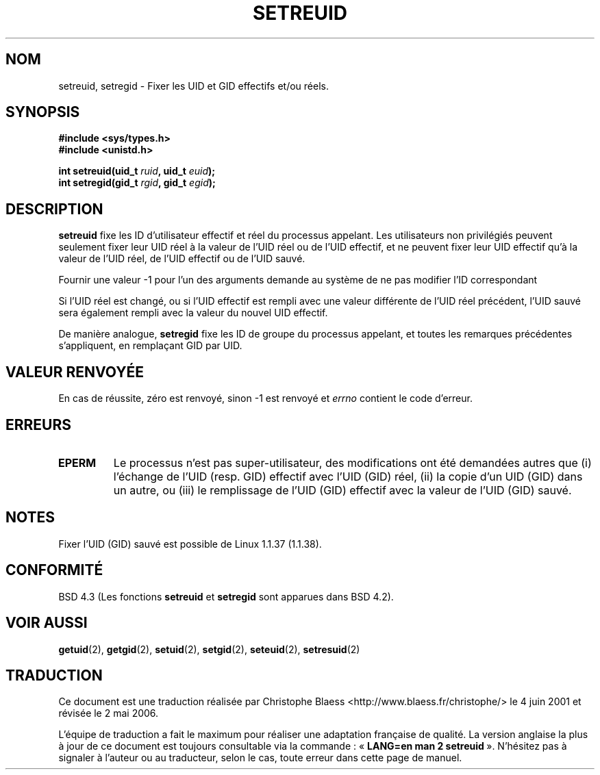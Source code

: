 .\" Copyright (c) 1983, 1991 The Regents of the University of California.
.\" All rights reserved.
.\"
.\" Redistribution and use in source and binary forms, with or without
.\" modification, are permitted provided that the following conditions
.\" are met:
.\" 1. Redistributions of source code must retain the above copyright
.\"    notice, this list of conditions and the following disclaimer.
.\" 2. Redistributions in binary form must reproduce the above copyright
.\"    notice, this list of conditions and the following disclaimer in the
.\"    documentation and/or other materials provided with the distribution.
.\" 3. All advertising materials mentioning features or use of this software
.\"    must display the following acknowledgement:
.\"	This product includes software developed by the University of
.\"	California, Berkeley and its contributors.
.\" 4. Neither the name of the University nor the names of its contributors
.\"    may be used to endorse or promote products derived from this software
.\"    without specific prior written permission.
.\"
.\" THIS SOFTWARE IS PROVIDED BY THE REGENTS AND CONTRIBUTORS ``AS IS'' AND
.\" ANY EXPRESS OR IMPLIED WARRANTIES, INCLUDING, BUT NOT LIMITED TO, THE
.\" IMPLIED WARRANTIES OF MERCHANTABILITY AND FITNESS FOR A PARTICULAR PURPOSE
.\" ARE DISCLAIMED.  IN NO EVENT SHALL THE REGENTS OR CONTRIBUTORS BE LIABLE
.\" FOR ANY DIRECT, INDIRECT, INCIDENTAL, SPECIAL, EXEMPLARY, OR CONSEQUENTIAL
.\" DAMAGES (INCLUDING, BUT NOT LIMITED TO, PROCUREMENT OF SUBSTITUTE GOODS
.\" OR SERVICES; LOSS OF USE, DATA, OR PROFITS; OR BUSINESS INTERRUPTION)
.\" HOWEVER CAUSED AND ON ANY THEORY OF LIABILITY, WHETHER IN CONTRACT, STRICT
.\" LIABILITY, OR TORT (INCLUDING NEGLIGENCE OR OTHERWISE) ARISING IN ANY WAY
.\" OUT OF THE USE OF THIS SOFTWARE, EVEN IF ADVISED OF THE POSSIBILITY OF
.\" SUCH DAMAGE.
.\"
.\"     @(#)setregid.2	6.4 (Berkeley) 3/10/91
.\"
.\" Modified Sat Jul 24 09:08:49 1993 by Rik Faith <faith@cs.unc.edu>
.\" Portions extracted from linux/kernel/sys.c:
.\"             Copyright (C) 1991, 1992  Linus Torvalds
.\"             May be distributed under the GNU General Public License
.\" Changes: Fri Jul 29 10:56:01 BST 1994 by Wilf. <G.Wilford@ee.surrey.ac.uk>
.\"          Tue Aug  2 14:56:48 BST 1994 by Wilf due to change in kernel.
.\"
.\" Traduction 04/06/2001 par Christophe Blaess (ccb@club-internet.fr)
.\" LDP-1.36
.\" Màj 18/07/2003 LDP-1.56
.\" Màj 01/05/2006 LDP-1.67.1
.\"
.TH SETREUID 2 "2 août 1994" LDP "Manuel du programmeur Linux"
.SH NOM
setreuid, setregid \- Fixer les UID et GID effectifs et/ou réels.
.SH SYNOPSIS
.B #include <sys/types.h>
.br
.B #include <unistd.h>
.sp
.BI "int setreuid(uid_t " ruid ", uid_t " euid );
.br
.BI "int setregid(gid_t " rgid ", gid_t " egid );
.SH DESCRIPTION
.B setreuid
fixe les ID d'utilisateur effectif et réel du processus appelant.
Les utilisateurs non privilégiés peuvent seulement fixer leur UID réel à
la valeur de l'UID réel ou de l'UID effectif, et ne peuvent fixer leur UID
effectif qu'à la valeur de l'UID réel, de l'UID effectif ou de l'UID sauvé.

Fournir une valeur \-1 pour l'un des arguments demande au système de ne
pas modifier l'ID correspondant

Si l'UID réel est changé, ou si l'UID effectif est rempli avec une valeur
différente de l'UID réel précédent, l'UID sauvé sera également rempli avec
la valeur du nouvel UID effectif.

De manière analogue,
.B setregid
fixe les ID de groupe du processus appelant, et toutes les remarques
précédentes s'appliquent, en remplaçant GID par UID.

.SH "VALEUR RENVOYÉE"
En cas de réussite, zéro est renvoyé, sinon \-1 est renvoyé et
.I errno
contient le code d'erreur.
.SH ERREURS
.TP
.B EPERM
Le processus n'est pas super-utilisateur, des modifications ont été demandées autres
que (i) l'échange de l'UID (resp. GID) effectif avec l'UID (GID) réel,
(ii) la copie d'un UID (GID) dans un autre, ou (iii) le remplissage de
l'UID (GID) effectif avec la valeur de l'UID (GID) sauvé.
.SH NOTES
Fixer l'UID (GID) sauvé est possible de Linux 1.1.37 (1.1.38).
.SH "CONFORMITÉ"
BSD 4.3 (Les fonctions
.B setreuid
et
.B setregid
sont apparues dans BSD 4.2).
.SH "VOIR AUSSI"
.BR getuid (2),
.BR getgid (2),
.BR setuid (2),
.BR setgid (2),
.BR seteuid (2),
.BR setresuid (2)
.SH TRADUCTION
.PP
Ce document est une traduction réalisée par Christophe Blaess
<http://www.blaess.fr/christophe/> le 4\ juin\ 2001
et révisée le 2\ mai\ 2006.
.PP
L'équipe de traduction a fait le maximum pour réaliser une adaptation
française de qualité. La version anglaise la plus à jour de ce document est
toujours consultable via la commande\ : «\ \fBLANG=en\ man\ 2\ setreuid\fR\ ».
N'hésitez pas à signaler à l'auteur ou au traducteur, selon le cas, toute
erreur dans cette page de manuel.
